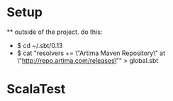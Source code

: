 * Setup
 ** outside of the project. do this:
 - $ cd ~/.sbt/0.13
 - $ cat "resolvers += \"Artima Maven Repository\" at \"http://repo.artima.com/releases\"" > global.sbt

* ScalaTest
